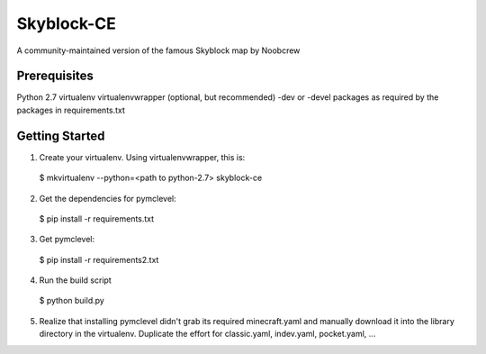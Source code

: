 Skyblock-CE
###########

A community-maintained version of the famous Skyblock map by Noobcrew

Prerequisites
=============

Python 2.7
virtualenv
virtualenvwrapper (optional, but recommended)
-dev or -devel packages as required by the packages in requirements.txt

Getting Started
===============

1. Create your virtualenv.  Using virtualenvwrapper, this is:

 $ mkvirtualenv --python=<path to python-2.7> skyblock-ce

2. Get the dependencies for pymclevel:

 $ pip install -r requirements.txt

3. Get pymclevel:

 $ pip install -r requirements2.txt

4. Run the build script

 $ python build.py

5. Realize that installing pymclevel didn't grab its required minecraft.yaml and manually download it into the library directory in the virtualenv.  Duplicate the effort for classic.yaml, indev.yaml, pocket.yaml, ...
